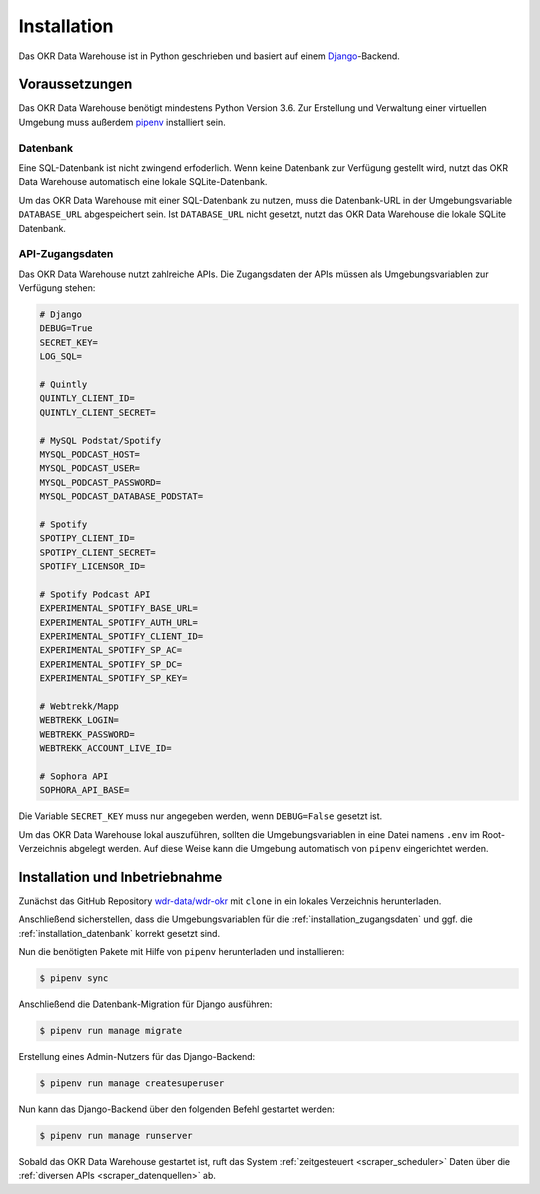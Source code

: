 .. _installation:

Installation
============

Das OKR Data Warehouse ist in Python geschrieben und basiert auf einem
`Django <https://www.djangoproject.com/>`_-Backend.

Voraussetzungen
---------------

Das OKR Data Warehouse benötigt mindestens Python Version 3.6. Zur Erstellung und
Verwaltung einer virtuellen Umgebung muss außerdem `pipenv <http://www.python.org/>`_
installiert sein.

.. _installation_datenbank:

Datenbank
~~~~~~~~~

Eine SQL-Datenbank ist nicht zwingend erfoderlich. Wenn keine Datenbank zur Verfügung
gestellt wird, nutzt das OKR Data Warehouse automatisch eine lokale SQLite-Datenbank.

Um das OKR Data Warehouse mit einer SQL-Datenbank zu nutzen, muss die Datenbank-URL in
der Umgebungsvariable ``DATABASE_URL`` abgespeichert sein. Ist ``DATABASE_URL`` nicht
gesetzt, nutzt das OKR Data Warehouse die lokale SQLite Datenbank.

.. _installation_zugangsdaten:

API-Zugangsdaten
~~~~~~~~~~~~~~~~

Das OKR Data Warehouse nutzt zahlreiche APIs. Die Zugangsdaten der APIs müssen als
Umgebungsvariablen zur Verfügung stehen:

.. code-block:: bash

    # Django
    DEBUG=True
    SECRET_KEY=
    LOG_SQL=

    # Quintly
    QUINTLY_CLIENT_ID=
    QUINTLY_CLIENT_SECRET=

    # MySQL Podstat/Spotify
    MYSQL_PODCAST_HOST=
    MYSQL_PODCAST_USER=
    MYSQL_PODCAST_PASSWORD=
    MYSQL_PODCAST_DATABASE_PODSTAT=

    # Spotify
    SPOTIPY_CLIENT_ID=
    SPOTIPY_CLIENT_SECRET=
    SPOTIFY_LICENSOR_ID=

    # Spotify Podcast API
    EXPERIMENTAL_SPOTIFY_BASE_URL=
    EXPERIMENTAL_SPOTIFY_AUTH_URL=
    EXPERIMENTAL_SPOTIFY_CLIENT_ID=
    EXPERIMENTAL_SPOTIFY_SP_AC=
    EXPERIMENTAL_SPOTIFY_SP_DC=
    EXPERIMENTAL_SPOTIFY_SP_KEY=

    # Webtrekk/Mapp
    WEBTREKK_LOGIN=
    WEBTREKK_PASSWORD=
    WEBTREKK_ACCOUNT_LIVE_ID=

    # Sophora API
    SOPHORA_API_BASE=

Die Variable ``SECRET_KEY`` muss nur angegeben werden, wenn ``DEBUG=False`` gesetzt ist.

Um das OKR Data Warehouse lokal auszuführen, sollten die Umgebungsvariablen in eine
Datei namens ``.env`` im Root-Verzeichnis abgelegt werden. Auf diese Weise kann die
Umgebung automatisch von ``pipenv`` eingerichtet werden.

Installation und Inbetriebnahme
-------------------------------

Zunächst das GitHub Repository `wdr-data/wdr-okr <https://github.com/wdr-data/wdr-okr>`_
mit ``clone`` in ein lokales Verzeichnis herunterladen.

Anschließend sicherstellen, dass die Umgebungsvariablen für die
:ref:`installation_zugangsdaten` und ggf. die :ref:`installation_datenbank` korrekt
gesetzt sind.

Nun die benötigten Pakete mit Hilfe von ``pipenv`` herunterladen und installieren:

.. code-block:: bash

    $ pipenv sync

Anschließend die Datenbank-Migration für Django ausführen:

.. code-block:: bash

    $ pipenv run manage migrate

Erstellung eines Admin-Nutzers für das Django-Backend:

.. code-block:: bash

    $ pipenv run manage createsuperuser

Nun kann das Django-Backend über den folgenden Befehl gestartet werden:

.. code-block:: bash

    $ pipenv run manage runserver

Sobald das OKR Data Warehouse gestartet ist, ruft das System
:ref:`zeitgesteuert <scraper_scheduler>` Daten über die
:ref:`diversen APIs <scraper_datenquellen>` ab.

